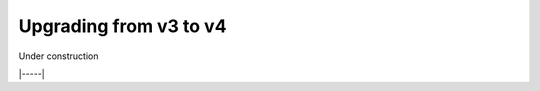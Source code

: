 .. _upgrade-v3:

#######################
Upgrading from v3 to v4
#######################

Under construction

|-----|

